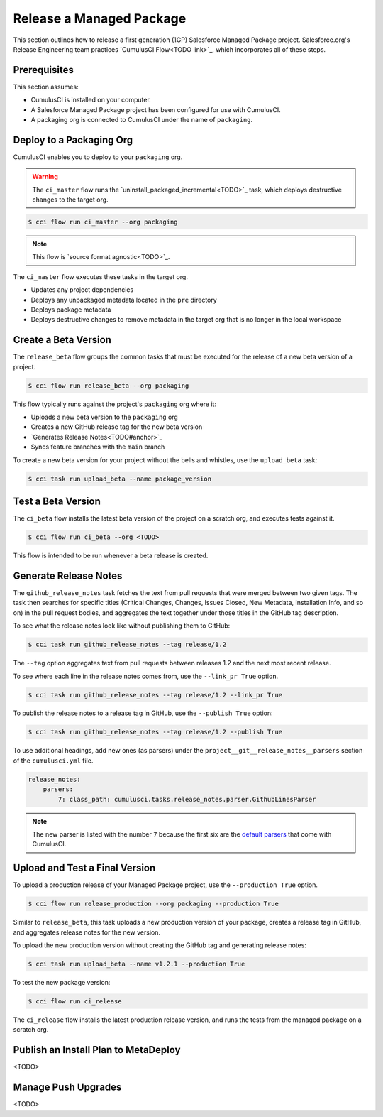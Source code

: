 Release a Managed Package
=========================

This section outlines how to release a first generation (1GP) Salesforce Managed Package project. Salesforce.org's Release Engineering team practices `CumulusCI Flow<TODO link>`_, which incorporates all of these steps.



Prerequisites
-------------

This section assumes:

* CumulusCI is installed on your computer.
* A Salesforce Managed Package project has been configured for use with CumulusCI.
* A packaging org is connected to CumulusCI under the name of ``packaging``.



Deploy to a Packaging Org
-------------------------

CumulusCI enables you to deploy to your ``packaging`` org.

.. warning::

    The ``ci_master`` flow runs the `uninstall_packaged_incremental<TODO>`_ task, which deploys destructive changes to the target org.

.. code-block:: console

    $ cci flow run ci_master --org packaging

.. note::

    This flow is `source format agnostic<TODO>`_.

The ``ci_master`` flow executes these tasks in the target org.

* Updates any project dependencies
* Deploys any unpackaged metadata located in the ``pre`` directory
* Deploys package metadata
* Deploys destructive changes to remove metadata in the target org that is no longer in the local workspace



Create a Beta Version
---------------------

The ``release_beta`` flow groups the common tasks that must be executed for the release of a new beta version of a project.

.. code-block:: console

    $ cci flow run release_beta --org packaging

This flow typically runs against the project's ``packaging`` org where it:

* Uploads a new beta version to the ``packaging`` org
* Creates a new GitHub release tag for the new beta version
* `Generates Release Notes<TODO#anchor>`_
* Syncs feature branches with the ``main`` branch

To create a new beta version for your project without the bells and whistles, use the ``upload_beta`` task:

.. code-block:: console

    $ cci task run upload_beta --name package_version 



Test a Beta Version
-------------------

The ``ci_beta`` flow installs the latest beta version of the project on a scratch org, and executes tests against it.

.. code-block:: console

    $ cci flow run ci_beta --org <TODO>

This flow is intended to be run whenever a beta release is created.



Generate Release Notes
----------------------

The ``github_release_notes`` task fetches the text from pull requests that were merged between two given tags. The task then searches for specific titles (Critical Changes, Changes, Issues Closed, New Metadata, Installation Info, and so on) in the pull request bodies, and aggregates the text together under those titles in the GitHub tag description.

To see what the release notes look like without publishing them to GitHub:

.. code-block::

    $ cci task run github_release_notes --tag release/1.2

The ``--tag`` option aggregates text from pull requests between releases 1.2 and the next most recent release.

To see where each line in the release notes comes from, use the ``--link_pr True`` option.

.. code-block::

    $ cci task run github_release_notes --tag release/1.2 --link_pr True

To publish the release notes to a release tag in GitHub, use the ``--publish True`` option:

.. code-block::

    $ cci task run github_release_notes --tag release/1.2 --publish True


To use additional headings, add new ones (as parsers) under the ``project__git__release_notes__parsers`` section of the ``cumulusci.yml`` file.

.. code-block::

    release_notes:
        parsers:
            7: class_path: cumulusci.tasks.release_notes.parser.GithubLinesParser

.. note:: The new parser is listed with the number ``7`` because the first six are the `default parsers <https://github.com/SFDO-Tooling/CumulusCI/blob/671a0e88cef79e9aeefe1e2b835816cd8141bdbb/cumulusci/cumulusci.yml#L1154>`_ that come with CumulusCI.
        


Upload and Test a Final Version
-------------------------------

To upload a production release of your Managed Package project, use the ``--production True`` option.

.. code-block::

    $ cci flow run release_production --org packaging --production True

Similar to ``release_beta``, this task uploads a new production version of your package, creates a release tag in GitHub, and aggregates release notes for the new version.

To upload the new production version without creating the GitHub tag and generating release notes:

.. code-block::

    $ cci task run upload_beta --name v1.2.1 --production True

To test the new package version:

.. code-block::

    $ cci flow run ci_release

The ``ci_release`` flow installs the latest production release version, and runs the tests from the managed package on a scratch org.



Publish an Install Plan to MetaDeploy
-------------------------------------

<TODO>

Manage Push Upgrades
--------------------

<TODO>